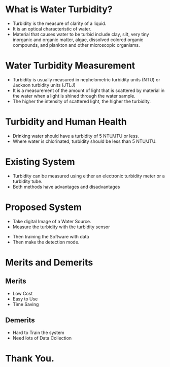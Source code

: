 #+REVEAL_TITLE_SLIDE: <h3>Water Turbidity Measurement With Image</h3> Presented By: <p>%a</p>  <p>Registration No.:15602000023</p> <p>Session:2015-2016</p> 
#+OPTIONS: num:nil toc:nil 
* What is Water Turbidity?
- Turbidity is the measure of clarity of a liquid.
- It is an optical characteristic of water.
- Material that causes water to be turbid include clay, silt, very tiny inorganic and organic matter, algae, dissolved colored organic compounds, and plankton and other microscopic organisms.
* Water Turbidity Measurement
- Turbidity is usually measured in nephelometric turbidity units (NTU) or Jackson turbidity units (JTLJ)
- It is a measurement of the amount of light that is scattered by material in the water when a light is shined through the water sample.
- The higher the intensity of scattered light, the higher the turbidity.
* Turbidity and Human Health
- Drinking water should have a turbidity of 5 NTU/JTU or less.
- Where water is chlorinated, turbidity should be less than 5 NTU/JTU. 
* Existing System
- Turbidity can be measured using either an electronic turbidity meter or a turbidity tube.
-  Both methods have advantages and disadvantages
* Proposed System
- Take digital Image of a Water Source.
- Measure the turbidity with the turbidity sensor
[[./turbidity-sensor.jpg]]
#+REVEAL: split
- Then training the Software with data
- Then make the detection mode.
* Merits and Demerits
** Merits
- Low Cost
- Easy to Use
- Time Saving
** Demerits
- Hard to Train the system
- Need lots of Data Collection
* Thank You.
